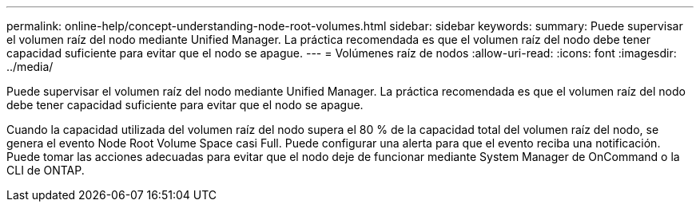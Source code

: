 ---
permalink: online-help/concept-understanding-node-root-volumes.html 
sidebar: sidebar 
keywords:  
summary: Puede supervisar el volumen raíz del nodo mediante Unified Manager. La práctica recomendada es que el volumen raíz del nodo debe tener capacidad suficiente para evitar que el nodo se apague. 
---
= Volúmenes raíz de nodos
:allow-uri-read: 
:icons: font
:imagesdir: ../media/


[role="lead"]
Puede supervisar el volumen raíz del nodo mediante Unified Manager. La práctica recomendada es que el volumen raíz del nodo debe tener capacidad suficiente para evitar que el nodo se apague.

Cuando la capacidad utilizada del volumen raíz del nodo supera el 80 % de la capacidad total del volumen raíz del nodo, se genera el evento Node Root Volume Space casi Full. Puede configurar una alerta para que el evento reciba una notificación. Puede tomar las acciones adecuadas para evitar que el nodo deje de funcionar mediante System Manager de OnCommand o la CLI de ONTAP.
